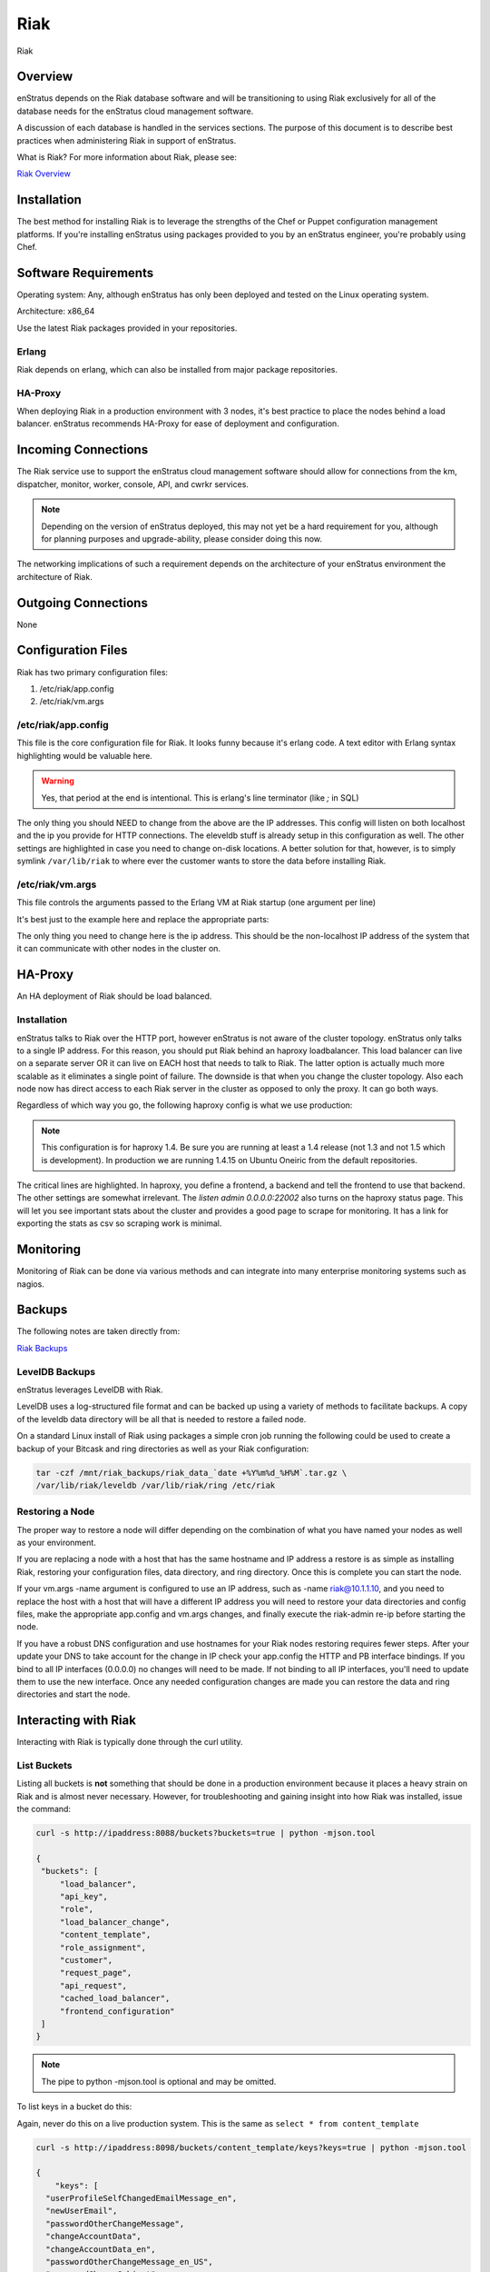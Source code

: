 Riak
====

.. figure:: ./images/riak.png
   :height: 250 px
   :width: 450 px
   :scale: 70 %
   :alt: Riak
   :align: center

   Riak

Overview
--------

enStratus depends on the Riak database software and will be transitioning to using Riak
exclusively for all of the database needs for the enStratus cloud management software.

A discussion of each database is handled in the services sections. The purpose of this
document is to describe best practices when administering Riak in support of enStratus.

What is Riak? For more information about Riak, please see:

`Riak Overview <http://wiki.basho.com/What-is-Riak%3F.html>`_

Installation
------------

The best method for installing Riak is to leverage the strengths of the Chef or Puppet
configuration management platforms. If you're installing enStratus using packages provided
to you by an enStratus engineer, you're probably using Chef.

Software Requirements
---------------------

Operating system: Any, although enStratus has only been deployed and tested on the Linux
operating system.

Architecture: x86_64

Use the latest Riak packages provided in your repositories. 

Erlang
~~~~~~

Riak depends on erlang, which can also be installed from major package repositories.

HA-Proxy
~~~~~~~~

When deploying Riak in a production environment with 3 nodes, it's best practice to place
the nodes behind a load balancer. enStratus recommends HA-Proxy for ease of deployment and
configuration.

Incoming Connections
--------------------

The Riak service use to support the enStratus cloud management software should allow for
connections from the km, dispatcher, monitor, worker, console, API, and cwrkr services.

.. note:: Depending on the version of enStratus deployed, this may not yet be a hard
   requirement for you, although for planning purposes and upgrade-ability, please consider
   doing this now.

The networking implications of such a requirement depends on the architecture of your
enStratus environment the architecture of Riak. 

Outgoing Connections
--------------------

None

Configuration Files
-------------------

Riak has two primary configuration files:

#. /etc/riak/app.config 
#. /etc/riak/vm.args

/etc/riak/app.config 
~~~~~~~~~~~~~~~~~~~~~

This file is the core configuration file for Riak. It looks funny because it's erlang
code. A text editor with Erlang syntax highlighting would be valuable here.

.. code-block:: erlang
   :emphasize-lines: 39,41,65-67,77,82

  [
      {eleveldb, [
    {data_root, "/var/lib/riak/leveldb"}
      ]},
      {kernel, [
    {inet_dist_listen_max, 7999},
    {inet_dist_listen_min, 6000}
      ]},
      {lager, [
    {crash_log, "/var/log/riak/crash.log"},
    {crash_log_count, 5},
    {crash_log_date, "$D0"},
    {crash_log_msg_size, 65536},
    {crash_log_size, 10485760},
    {error_logger_redirect, true},
    {handlers, [
        {lager_console_backend, info},
        {lager_file_backend, [
      {"/var/log/riak/console.log", info, 10485760, "$D0", 5},
      {"/var/log/riak/error.log", error, 10485760, "$D0", 5}
        ]}
    ]}
      ]},
      {merge_index, [
    {buffer_rollover_size, 1048576},
    {data_root, "/var/lib/riak/merge_index"},
    {data_root_2i, "/var/lib/riak/merge_index_2i"},
    {max_compact_segments, 20}
      ]},
      {riak_control, [
    {admin, true},
    {auth, userlist},
    {enabled, false},
    {userlist, [
        {"user", "pass"}
    ]}
      ]},
      {riak_core, [
    {cluster_name, "prov_production"},
    {handoff_port, 8099},
    {http, [{"127.0.0.1", 8098}, {"10.1.1.45", 8098}]},
    {platform_bin_dir, "/usr/sbin"},
    {platform_data_dir, "/var/lib/riak"},
    {platform_etc_dir, "/etc/riak"},
    {platform_lib_dir, "/usr/lib/riak"},
    {ring_state_dir, "/var/lib/riak/ring"}
      ]},
      {riak_err, [
    {fmt_max_bytes, 65536},
    {term_max_size, 65536}
      ]},
      {riak_kv, [
    {hook_js_vm_count, 2},
    {http_url_encoding, "on"},
    {js_max_vm_mem, 8},
    {js_thread_stack, 16},
    {legacy_keylisting, false},
    {legacy_stats, true},
    {map_js_vm_count, 8},
    {mapred_2i_pipe, true},
    {mapred_name, "mapred"},
    {mapred_queue_dir, "/var/lib/riak/mr_queue"},
    {mapred_system, pipe},
    {multi_backend, [
        {be_default, riak_kv_eleveldb_backend, [
      {data_root, "/var/lib/riak/leveldb"},
      {max_open_files, 50}
        ]},
        {be_blocks, riak_kv_bitcask_backend, [
      {data_root, "/var/lib/riak/bitcask"}
        ]}
    ]},
    {multi_backend_default, be_default},
    {multi_backend_prefix_list, [
        {<<"0b:">>, be_blocks}
    ]},
    {pb_ip, "10.1.1.45"},
    {pb_port, 8087},
    {raw_name, "riak"},
    {reduce_js_vm_count, 6},
    {riak_kv_stat, true},
    {storage_backend, riak_kv_eleveldb_backend},
    {vnode_vclocks, true}
      ]},
      {riak_search, [
    {enabled, false}
      ]},
      {riak_sysmon, [
    {busy_dist_port, true},
    {busy_port, true},
    {gc_ms_limit, 100},
    {heap_word_limit, 40111000},
    {port_limit, 2},
    {process_limit, 30}
      ]},
      {sasl, [
    {errlog_type, error},
    {error_logger_mf_dir, "/var/log/riak/sasl"},
    {error_logger_mf_maxbytes, 10485760},
    {error_logger_mf_maxfiles, 5},
    {sasl_error_logger, false}
      ]}
  ].

.. warning::

  Yes, that period at the end is intentional. This is erlang's line terminator (like `;` in SQL)

The only thing you should NEED to change from the above are the IP addresses. This config
will listen on both localhost and the ip you provide for HTTP connections. The eleveldb
stuff is already setup in this configuration as well. The other settings are highlighted
in case you need to change on-disk locations. A better solution for that, however, is to
simply symlink ``/var/lib/riak`` to where ever the customer wants to store the data before
installing Riak.

/etc/riak/vm.args
~~~~~~~~~~~~~~~~~

This file controls the arguments passed to the Erlang VM at Riak startup (one argument per
line)

It's best just to the example here and replace the appropriate parts:

.. code-block:: bash
   :emphasize-lines: 8

  +A 64
  -setcookie riak
  -env ERL_CRASH_DUMP /var/log/riak/erl_crash.dump
  -env ERL_FULLSWEEP_AFTER 0
  -env ERL_MAX_PORTS 4096
  +W w
  +K true
  -name riak@10.1.1.45
  -smp enable

The only thing you need to change here is the ip address. This should be the non-localhost
IP address of the system that it can communicate with other nodes in the cluster on.

HA-Proxy
--------

An HA deployment of Riak should be load balanced.


Installation
~~~~~~~~~~~~

enStratus talks to Riak over the HTTP port, however enStratus is not aware of the cluster
topology. enStratus only talks to a single IP address. For this reason, you should put
Riak behind an haproxy loadbalancer. This load balancer can live on a separate server OR
it can live on EACH host that needs to talk to Riak. The latter option is actually much
more scalable as it eliminates a single point of failure. The downside is that when you
change the cluster topology. Also each node now has direct access to each Riak server in
the cluster as opposed to only the proxy. It can go both ways.

Regardless of which way you go, the following haproxy config is what we use production:

.. note:: This configuration is for haproxy 1.4. Be sure you are running at least a 1.4 release
  (not 1.3 and not 1.5 which is development). In production we are running 1.4.15 on Ubuntu
  Oneiric from the default repositories.

.. code-block:: bash
   :emphasize-lines: 40,44-46

  global
    log 127.0.0.1   local1 info
    maxconn 100000
    user haproxy
    group haproxy
    #nbproc 2
    #ulimit-n 160000
    stats socket /var/tmp/haproxy_stats level admin user haproxy
    spread-checks 5

  defaults
    log     global
    mode    http
    option  dontlognull
    balance leastconn
    retries 5
    timeout connect 120s
    backlog 10000
    #timeout client 60000
    #timeout server 60000
    timeout queue 30s
    
    option httplog
    option httpchk GET /ping
    option contstats
    option redispatch
    option logasap
    
  frontend riak-fe
    bind *:8098
    mode http
    option httplog
    option contstats
    option redispatch
    option logasap
    default_backend riak-be
    timeout client 120s

  backend riak-be
    balance leastconn
    mode http
    timeout server 120s
    option redispatch
    server provisioning-riak-b 10.1.1.1:8098 weight 1 maxconn 4096 check inter 1m
    server provisioning-riak-c 10.1.1.2:8098 weight 1 maxconn 4096 check inter 1m
    server provisioning-riak-a 10.1.1.3:8098 weight 1 maxconn 4096 check inter 1m

  listen admin 0.0.0.0:22002
    mode http
    stats uri /

The critical lines are highlighted. In haproxy, you define a frontend, a backend and tell
the frontend to use that backend. The other settings are somewhat irrelevant. The `listen
admin 0.0.0.0:22002` also turns on the haproxy status page. This will let you see
important stats about the cluster and provides a good page to scrape for monitoring. It
has a link for exporting the stats as csv so scraping work is minimal.

Monitoring
----------

Monitoring of Riak can be done via various methods and can integrate into many enterprise
monitoring systems such as nagios. 

Backups
-------

The following notes are taken directly from:

`Riak Backups <http://wiki.basho.com/Backups.html>`_

LevelDB Backups
~~~~~~~~~~~~~~~

enStratus leverages LevelDB with Riak.

LevelDB uses a log-structured file format and can be backed up using a variety of methods
to facilitate backups. A copy of the leveldb data directory will be all that is needed to
restore a failed node.

On a standard Linux install of Riak using packages a simple cron job running the following
could be used to create a backup of your Bitcask and ring directories as well as your Riak
configuration:

.. code-block:: bash

   tar -czf /mnt/riak_backups/riak_data_`date +%Y%m%d_%H%M`.tar.gz \
   /var/lib/riak/leveldb /var/lib/riak/ring /etc/riak

Restoring a Node
~~~~~~~~~~~~~~~~

The proper way to restore a node will differ depending on the combination of what you have
named your nodes as well as your environment.

If you are replacing a node with a host that has the same hostname and IP address a
restore is as simple as installing Riak, restoring your configuration files, data
directory, and ring directory. Once this is complete you can start the node.

If your vm.args -name argument is configured to use an IP address, such as -name
riak@10.1.1.10, and you need to replace the host with a host that will have a different IP
address you will need to restore your data directories and config files, make the
appropriate app.config and vm.args changes, and finally execute the riak-admin re-ip
before starting the node.

If you have a robust DNS configuration and use hostnames for your Riak nodes restoring
requires fewer steps. After your update your DNS to take account for the change in IP
check your app.config the HTTP and PB interface bindings. If you bind to all IP interfaces
(0.0.0.0) no changes will need to be made. If not binding to all IP interfaces, you'll
need to update them to use the new interface. Once any needed configuration changes are
made you can restore the data and ring directories and start the node.

Interacting with Riak
---------------------

Interacting with Riak is typically done through the curl utility. 

List Buckets
~~~~~~~~~~~~

Listing all buckets is **not** something that should be done in a production environment
because it places a heavy strain on Riak and is almost never necessary. However, for
troubleshooting and gaining insight into how Riak was installed, issue the command:

.. code-block:: bash

   curl -s http://ipaddress:8088/buckets?buckets=true | python -mjson.tool

   {
    "buckets": [
        "load_balancer",
        "api_key",
        "role",
        "load_balancer_change",
        "content_template",
        "role_assignment",
        "customer",
        "request_page",
        "api_request",
        "cached_load_balancer",
        "frontend_configuration"
    ]
   }

.. note:: The pipe to python -mjson.tool is optional and may be omitted.

To list keys in a bucket do this:

Again, never do this on a live production system. This is the same as ``select * from content_template``

.. code-block:: bash

  curl -s http://ipaddress:8098/buckets/content_template/keys?keys=true | python -mjson.tool

  {
      "keys": [
    "userProfileSelfChangedEmailMessage_en", 
    "newUserEmail", 
    "passwordOtherChangeMessage", 
    "changeAccountData", 
    "changeAccountData_en", 
    "passwordOtherChangeMessage_en_US", 
    "passwordChangeSubject", 
    "passwordOtherChangeMessage_en", 
    "newUserEmail_en_US", 
    "newUserEmail_en", 
    "userProfileSelfChangedEmailMessage", 
    "passwordChangeSubject_en_US", 
    "passwordChangeSubject_en", 
    "changeAccountData_en_US", 
    "userProfileSelfChangedEmailMessage_en_US"
      ]
  }

Riak also has an administrative command line interface, here is an example of a riak-admin
command:

Member Status
~~~~~~~~~~~~~

.. code-block:: bash

   riak-admin member_status

   Attempting to restart script through sudo -u riak
   ================================= Membership ==================================
   Status     Ring    Pending    Node
   -------------------------------------------------------------------------------
   valid      32.8%      --      'riak@10.1.1.16'
   valid      32.8%      --      'riak@10.1.1.208'
   valid      34.4%      --      'riak@10.1.1.45'
   -------------------------------------------------------------------------------
   Valid:3 / Leaving:0 / Exiting:0 / Joining:0 / Down:0 

